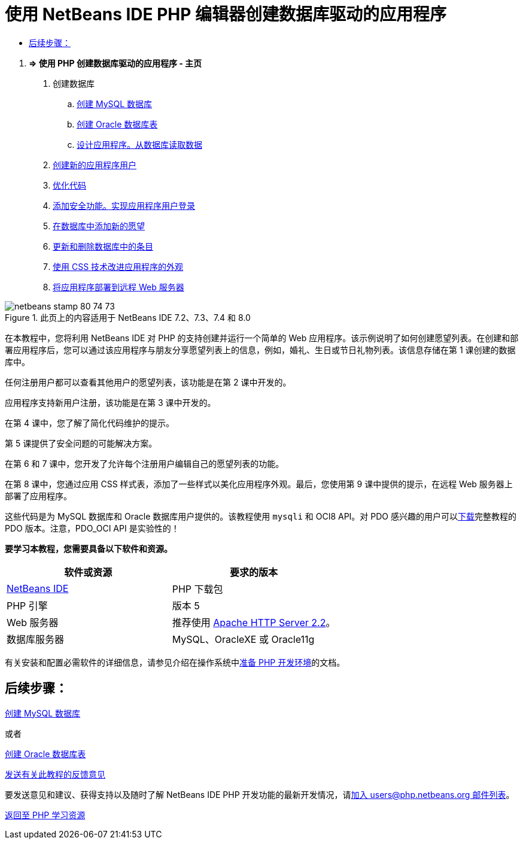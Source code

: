 // 
//     Licensed to the Apache Software Foundation (ASF) under one
//     or more contributor license agreements.  See the NOTICE file
//     distributed with this work for additional information
//     regarding copyright ownership.  The ASF licenses this file
//     to you under the Apache License, Version 2.0 (the
//     "License"); you may not use this file except in compliance
//     with the License.  You may obtain a copy of the License at
// 
//       http://www.apache.org/licenses/LICENSE-2.0
// 
//     Unless required by applicable law or agreed to in writing,
//     software distributed under the License is distributed on an
//     "AS IS" BASIS, WITHOUT WARRANTIES OR CONDITIONS OF ANY
//     KIND, either express or implied.  See the License for the
//     specific language governing permissions and limitations
//     under the License.
//

= 使用 NetBeans IDE PHP 编辑器创建数据库驱动的应用程序
:jbake-type: tutorial
:jbake-tags: tutorials 
:markup-in-source: verbatim,quotes,macros
:jbake-status: published
:icons: font
:syntax: true
:source-highlighter: pygments
:toc: left
:toc-title:
:description: 使用 NetBeans IDE PHP 编辑器创建数据库驱动的应用程序 - Apache NetBeans
:keywords: Apache NetBeans, Tutorials, 使用 NetBeans IDE PHP 编辑器创建数据库驱动的应用程序



1. *=> 使用 PHP 创建数据库驱动的应用程序 - 主页*



. 创建数据库

.. link:wish-list-lesson1.html[+创建 MySQL 数据库+]
.. link:wish-list-oracle-lesson1.html[+创建 Oracle 数据库表+]
.. link:wish-list-lesson2.html[+设计应用程序。从数据库读取数据+]



. link:wish-list-lesson3.html[+创建新的应用程序用户+]


. link:wish-list-lesson4.html[+优化代码+]


. link:wish-list-lesson5.html[+添加安全功能。实现应用程序用户登录+]


. link:wish-list-lesson6.html[+在数据库中添加新的愿望+]


. link:wish-list-lesson7.html[+更新和删除数据库中的条目+]


. link:wish-list-lesson8.html[+使用 CSS 技术改进应用程序的外观+]


. link:wish-list-lesson9.html[+将应用程序部署到远程 Web 服务器+]

image::images/netbeans-stamp-80-74-73.png[title="此页上的内容适用于 NetBeans IDE 7.2、7.3、7.4 和 8.0"]

在本教程中，您将利用 NetBeans IDE 对 PHP 的支持创建并运行一个简单的 Web 应用程序。该示例说明了如何创建愿望列表。在创建和部署应用程序后，您可以通过该应用程序与朋友分享愿望列表上的信息，例如，婚礼、生日或节日礼物列表。该信息存储在第 1 课创建的数据库中。

任何注册用户都可以查看其他用户的愿望列表，该功能是在第 2 课中开发的。

应用程序支持新用户注册，该功能是在第 3 课中开发的。

在第 4 课中，您了解了简化代码维护的提示。

第 5 课提供了安全问题的可能解决方案。

在第 6 和 7 课中，您开发了允许每个注册用户编辑自己的愿望列表的功能。

在第 8 课中，您通过应用 CSS 样式表，添加了一些样式以美化应用程序外观。最后，您使用第 9 课中提供的提示，在远程 Web 服务器上部署了应用程序。

这些代码是为 MySQL 数据库和 Oracle 数据库用户提供的。该教程使用  ``mysqli``  和 OCI8 API。对 PDO 感兴趣的用户可以link:https://netbeans.org/projects/www/downloads/download/php/wishlist-pdo.zip[+下载+]完整教程的 PDO 版本。注意，PDO_OCI API 是实验性的！


*要学习本教程，您需要具备以下软件和资源。*

|===
|软件或资源 |要求的版本 

|link:https://netbeans.org/downloads/index.html[+NetBeans IDE+] |PHP 下载包 

|PHP 引擎 |版本 5 

|Web 服务器 |推荐使用 link:http://httpd.apache.org/download.cgi[+Apache HTTP Server 2.2+]。
 

|数据库服务器 |MySQL、OracleXE 或 Oracle11g 
|===

有关安装和配置必需软件的详细信息，请参见介绍在操作系统中link:../../trails/php.html#configuration[+准备 PHP 开发环境+]的文档。


== 后续步骤：

link:wish-list-lesson1.html[+创建 MySQL 数据库+]

或者

link:wish-list-oracle-lesson1.html[+创建 Oracle 数据库表+]


link:/about/contact_form.html?to=3&subject=Feedback:%20PHP%20Wish%20List%20CRUD%20Main[+发送有关此教程的反馈意见+]


要发送意见和建议、获得支持以及随时了解 NetBeans IDE PHP 开发功能的最新开发情况，请link:../../../community/lists/top.html[+加入 users@php.netbeans.org 邮件列表+]。

link:../../trails/php.html[+返回至 PHP 学习资源+]


